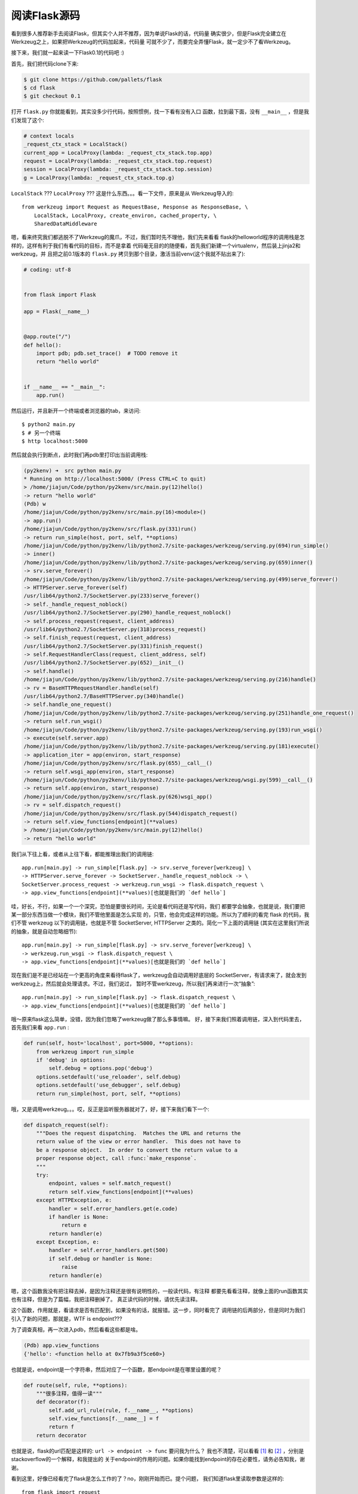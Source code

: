 阅读Flask源码
================

看到很多人推荐新手去阅读Flask，但其实个人并不推荐，因为单说Flask的话，代码量
确实很少，但是Flask完全建立在Werkzeug之上，如果把Werkzeug的代码加起来，代码量
可就不少了，而要完全弄懂Flask，就一定少不了看Werkzeug。

接下来，我们就一起来读一下Flask0.1的代码吧 :)

首先，我们把代码clone下来:

.. code:: bash

    $ git clone https://github.com/pallets/flask
    $ cd flask
    $ git checkout 0.1

打开 ``flask.py`` 你就能看到，其实没多少行代码，按照惯例，找一下看有没有入口
函数，拉到最下面，没有 ``__main__`` ，但是我们发现了这个:

.. code:: python

    # context locals
    _request_ctx_stack = LocalStack()
    current_app = LocalProxy(lambda: _request_ctx_stack.top.app)
    request = LocalProxy(lambda: _request_ctx_stack.top.request)
    session = LocalProxy(lambda: _request_ctx_stack.top.session)
    g = LocalProxy(lambda: _request_ctx_stack.top.g)

``LocalStack`` ??? ``LocalProxy`` ??? 这是什么东西。。。看一下文件，原来是从
Werkzeug导入的::

    from werkzeug import Request as RequestBase, Response as ResponseBase, \
        LocalStack, LocalProxy, create_environ, cached_property, \
        SharedDataMiddleware

嗯，看来终究我们都逃脱不了Werkzeug的魔爪，不过，我们暂时先不理他，我们先来看看
flask的helloworld程序的调用栈是怎样的，这样有利于我们有看代码的目标，而不是拿着
代码毫无目的的随便看，首先我们新建一个virtualenv，然后装上jinja2和werkzeug，并
且把之前0.1版本的 ``flask.py`` 拷贝到那个目录，激活当前venv(这个我就不贴出来了):

.. code:: python

    # coding: utf-8


    from flask import Flask

    app = Flask(__name__)


    @app.route("/")
    def hello():
        import pdb; pdb.set_trace()  # TODO remove it
        return "hello world"


    if __name__ == "__main__":
        app.run()

然后运行，并且新开一个终端或者浏览器的tab，来访问::

    $ python2 main.py
    $ # 另一个终端
    $ http localhost:5000

然后就会执行到断点，此时我们再pdb里打印出当前调用栈:

.. code:: python

    (py2kenv) ➜  src python main.py
    * Running on http://localhost:5000/ (Press CTRL+C to quit)
    > /home/jiajun/Code/python/py2kenv/src/main.py(12)hello()
    -> return "hello world"
    (Pdb) w
    /home/jiajun/Code/python/py2kenv/src/main.py(16)<module>()
    -> app.run()
    /home/jiajun/Code/python/py2kenv/src/flask.py(331)run()
    -> return run_simple(host, port, self, **options)
    /home/jiajun/Code/python/py2kenv/lib/python2.7/site-packages/werkzeug/serving.py(694)run_simple()
    -> inner()
    /home/jiajun/Code/python/py2kenv/lib/python2.7/site-packages/werkzeug/serving.py(659)inner()
    -> srv.serve_forever()
    /home/jiajun/Code/python/py2kenv/lib/python2.7/site-packages/werkzeug/serving.py(499)serve_forever()
    -> HTTPServer.serve_forever(self)
    /usr/lib64/python2.7/SocketServer.py(233)serve_forever()
    -> self._handle_request_noblock()
    /usr/lib64/python2.7/SocketServer.py(290)_handle_request_noblock()
    -> self.process_request(request, client_address)
    /usr/lib64/python2.7/SocketServer.py(318)process_request()
    -> self.finish_request(request, client_address)
    /usr/lib64/python2.7/SocketServer.py(331)finish_request()
    -> self.RequestHandlerClass(request, client_address, self)
    /usr/lib64/python2.7/SocketServer.py(652)__init__()
    -> self.handle()
    /home/jiajun/Code/python/py2kenv/lib/python2.7/site-packages/werkzeug/serving.py(216)handle()
    -> rv = BaseHTTPRequestHandler.handle(self)
    /usr/lib64/python2.7/BaseHTTPServer.py(340)handle()
    -> self.handle_one_request()
    /home/jiajun/Code/python/py2kenv/lib/python2.7/site-packages/werkzeug/serving.py(251)handle_one_request()
    -> return self.run_wsgi()
    /home/jiajun/Code/python/py2kenv/lib/python2.7/site-packages/werkzeug/serving.py(193)run_wsgi()
    -> execute(self.server.app)
    /home/jiajun/Code/python/py2kenv/lib/python2.7/site-packages/werkzeug/serving.py(181)execute()
    -> application_iter = app(environ, start_response)
    /home/jiajun/Code/python/py2kenv/src/flask.py(655)__call__()
    -> return self.wsgi_app(environ, start_response)
    /home/jiajun/Code/python/py2kenv/lib/python2.7/site-packages/werkzeug/wsgi.py(599)__call__()
    -> return self.app(environ, start_response)
    /home/jiajun/Code/python/py2kenv/src/flask.py(626)wsgi_app()
    -> rv = self.dispatch_request()
    /home/jiajun/Code/python/py2kenv/src/flask.py(544)dispatch_request()
    -> return self.view_functions[endpoint](**values)
    > /home/jiajun/Code/python/py2kenv/src/main.py(12)hello()
    -> return "hello world"

我们从下往上看，或者从上往下看，都能推理出我们的调用链::

    app.run[main.py] -> run_simple[flask.py] -> srv.serve_forever[werkzeug] \
    -> HTTPServer.serve_forever -> SocketServer._handle_request_noblock -> \
    SocketServer.process_request -> werkzeug.run_wsgi -> flask.dispatch_request \
    -> app.view_functions[endpoint](**values)[也就是我们的 `def hello`]

哇，好长，不行，如果一个一个深究，恐怕是要很长时间，无论是看代码还是写代码，我们
都要学会抽象，也就是说，我们要把某一部分东西当做一个模块，我们不管他里面是怎么实现
的，只管，他会完成这样的功能。所以为了顺利的看完 flask 的代码，我们不管 werkzeug
以下的调用链，也就是不管 SocketServer, HTTPServer 之类的。简化一下上面的调用链
(其实在这里我们所说的抽象，就是自动忽略细节)::

    app.run[main.py] -> run_simple[flask.py] -> srv.serve_forever[werkzeug] \
    -> werkzeug.run_wsgi -> flask.dispatch_request \
    -> app.view_functions[endpoint](**values)[也就是我们的 `def hello`]

现在我们是不是已经站在一个更高的角度来看待flask了，werkzeug会自动调用好底层的
SocketServer，有请求来了，就会发到werkzeug上，然后就会处理请求。不过，我们说过，
暂时不管werkzeug，所以我们再来进行一次“抽象”::

    app.run[main.py] -> run_simple[flask.py] -> flask.dispatch_request \
    -> app.view_functions[endpoint](**values)[也就是我们的 `def hello`]

哦～原来flask这么简单，没错，因为我们忽略了werkzeug做了那么多事情嘛。
好，接下来我们照着调用链，深入到代码里去，首先我们来看 ``app.run`` :

.. code:: python

    def run(self, host='localhost', port=5000, **options):
        from werkzeug import run_simple
        if 'debug' in options:
            self.debug = options.pop('debug')
        options.setdefault('use_reloader', self.debug)
        options.setdefault('use_debugger', self.debug)
        return run_simple(host, port, self, **options)

哦，又是调用werkzeug。。。哎，反正是监听服务器就对了，好，接下来我们看下一个:

.. code:: python

    def dispatch_request(self):
        """Does the request dispatching.  Matches the URL and returns the
        return value of the view or error handler.  This does not have to
        be a response object.  In order to convert the return value to a
        proper response object, call :func:`make_response`.
        """
        try:
            endpoint, values = self.match_request()
            return self.view_functions[endpoint](**values)
        except HTTPException, e:
            handler = self.error_handlers.get(e.code)
            if handler is None:
                return e
            return handler(e)
        except Exception, e:
            handler = self.error_handlers.get(500)
            if self.debug or handler is None:
                raise
            return handler(e)

嗯，这个函数我没有把注释去掉，是因为注释还是很有说明性的，一般读代码，有注释
都要先看看注释，就像上面的run函数其实也有注释，但是为了篇幅，我把注释删掉了。
真正读代码的时候，请优先读注释。

这个函数，作用就是，看请求是否有匹配到，如果没有的话，就报错。这一步，同时看完了
调用链的后两部分，但是同时为我们引入了新的问题，那就是，WTF is endpoint???

为了调查真相，再一次进入pdb，然后看看这些都是啥。


.. code:: python

    (Pdb) app.view_functions
    {'hello': <function hello at 0x7fb9a3f5ce60>}

也就是说，endpoint是一个字符串，然后对应了一个函数，那endpoint是在哪里设置的呢？

.. code:: python

    def route(self, rule, **options):
        """很多注释，值得一读"""
        def decorator(f):
            self.add_url_rule(rule, f.__name__, **options)
            self.view_functions[f.__name__] = f
            return f
        return decorator

也就是说，flask的url匹配是这样的: ``url -> endpoint -> func`` 要问我为什么？
我也不清楚，可以看看 [#]_ 和 [#]_ ，分别是stackoverflow的一个解释，和我提出的
关于endpoint的作用的问题。如果你能找到endpoint的存在必要性，请务必告知我，谢谢。

看到这里，好像已经看完了flask是怎么工作的了？no，刚刚开始而已。提个问题，
我们知道flask里读取参数是这样的::

    from flask import request
    test = request.args.get("test", None)

如果有多线程存在，他是怎么做到线程安全的？暂且不说线程，我们是怎么从一个导入的
模块里读取我们当前请求的参数的？

还记得上面我们最开始贴的那段代码嘛？

.. code:: python

    # context locals
    _request_ctx_stack = LocalStack()
    current_app = LocalProxy(lambda: _request_ctx_stack.top.app)
    request = LocalProxy(lambda: _request_ctx_stack.top.request)
    session = LocalProxy(lambda: _request_ctx_stack.top.session)
    g = LocalProxy(lambda: _request_ctx_stack.top.g)

原来 flask.request 是这样一个东西，看来我们有必要深入到werkzeug里看看 ``LocalProxy``
是如何工作的了。不过在此之前我猜我们需要先看看 ``LocalStack`` 这个东西，因为上面
的代码显示，他是作为一个参数传到 ``LocalProxy`` 里的。

好吧，接下来我们把werkzeug的代码搞下来，然后搜一下这货在哪:

.. code:: bash

	(py2kenv) ➜  werkzeug git:(master) ack 'class LocalProxy'
	werkzeug/local.py
	254:class LocalProxy(object):
	(py2kenv) ➜  werkzeug git:(master) ack 'class LocalStack'
	werkzeug/local.py
	89:class LocalStack(object):
	(py2kenv) ➜  werkzeug git:(master)

所以接下来我们打开 ``local.py`` 来看看，看到 ``LocalStack`` 的注释，这就是一个
栈(名字其实就说明了它是栈)。看到 ``__init__`` 里最终存储数据的还是 ``Local`` 类，
所以接下来我们来看 ``Local`` 类。

.. code:: python

    class Local(object):
        __slots__ = ('__storage__', '__ident_func__')

        def __init__(self):
            object.__setattr__(self, '__storage__', {})
            object.__setattr__(self, '__ident_func__', get_ident)

        def __iter__(self):
            return iter(self.__storage__.items())

        def __call__(self, proxy):
            """Create a proxy for a name."""
            return LocalProxy(self, proxy)

        def __release_local__(self):
            self.__storage__.pop(self.__ident_func__(), None)

        def __getattr__(self, name):
            try:
                return self.__storage__[self.__ident_func__()][name]
            except KeyError:
                raise AttributeError(name)

        def __setattr__(self, name, value):
            ident = self.__ident_func__()
            storage = self.__storage__
            try:
                storage[ident][name] = value
            except KeyError:
                storage[ident] = {name: value}

        def __delattr__(self, name):
            try:
                del self.__storage__[self.__ident_func__()][name]
            except KeyError:
                raise AttributeError(name)

这个类的作用就是，存东西的时候，实际上存在 ``__storage__`` 里，而它是一个字典。
字典的key是线程id，value是另外的dict。而我们的 ``LocalStack`` 就是，之前说的value
里，以 "stack" 为key，list为value的一个键值对，我们来验证一下:

.. code:: python

    (Pdb) from flask import _request_ctx_stack as test
    (Pdb) test._local
    <werkzeug.local.Local object at 0x7fec126179d0>
    (Pdb) for i in test._local: print i
    (140651991053184, {'stack': [<flask._RequestContext object at 0x7fec11d2d2d0>]})
    (Pdb)

通过 ``LocalProxy`` ，我们执行如下代码的时候::

    from flask import request

    @app.route("/")
    def hello():
        name = request.args.get("name", None)
        if name:
            return "Hello %s" % name
        else:
            return "Hello World"

request总是能正确的指向当前所压入的请求。


小结
------

好了，Flask的代码我们暂时看到这里。下一篇，我准备探索一下，
Gunicorn + Gevent的工作原理(也就是，他们俩使怎样让Flask的代码能够异步执行的)。

.. [#] http://stackoverflow.com/questions/19261833/what-is-an-endpoint-in-flask/19262349#19262349
.. [#] https://www.v2ex.com/t/304941#reply11
